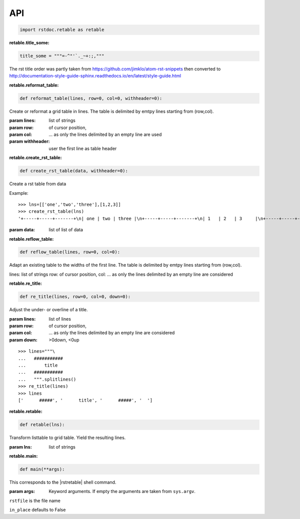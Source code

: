 API
---


.. code-block:: py

   import rstdoc.retable as retable



.. _`retable.title_some`:

:retable.title_some:

.. code-block:: py

   title_some = """=-^"'`._~+:;,"""

The rst title order was partly taken from https://github.com/jimklo/atom-rst-snippets
then converted to http://documentation-style-guide-sphinx.readthedocs.io/en/latest/style-guide.html

.. _`retable.reformat_table`:

:retable.reformat_table:

.. code-block:: py

   def reformat_table(lines, row=0, col=0, withheader=0):

Create or reformat a grid table in lines.
The table is delimited by emtpy lines starting from (row,col).

:param lines: list of strings
:param row: of cursor position,
:param col: ... as only the lines delimited by an empty line are used
:param withheader: user the first line as table header


.. _`retable.create_rst_table`:

:retable.create_rst_table:

.. code-block:: py

   def create_rst_table(data, withheader=0):

Create a rst table from data

Example::

    >>> lns=[['one','two','three'],[1,2,3]]
    >>> create_rst_table(lns)
    '+-----+-----+-------+\n| one | two | three |\n+-----+-----+-------+\n| 1   | 2   | 3     |\n+-----+-----+-------+'

:param data: list of list of data


.. _`retable.reflow_table`:

:retable.reflow_table:

.. code-block:: py

   def reflow_table(lines, row=0, col=0):

Adapt an existing table to the widths of the first line.
The table is delimited by emtpy lines starting from (row,col).

lines: list of strings
row: of cursor position,
col: ... as only the lines delimited by an empty line are considered


.. _`retable.re_title`:

:retable.re_title:

.. code-block:: py

   def re_title(lines, row=0, col=0, down=0):

Adjust the under- or overline of a title.

:param lines: list of lines
:param row: of cursor position,
:param col: ... as only the lines delimited by an empty line are considered
:param down: >0down, <0up

::

    >>> lines="""\
    ...   ###########
    ...       title
    ...   ###########
    ...   """.splitlines()
    >>> re_title(lines)
    >>> lines
    ['      #####', '      title', '      #####', '  ']



.. _`retable.retable`:

:retable.retable:

.. code-block:: py

   def retable(lns):

Transform listtable to grid table.
Yield the resulting lines.

:param lns: list of strings


.. _`retable.main`:

:retable.main:

.. code-block:: py

   def main(**args):

This corresponds to the |rstretable| shell command.

:param args: Keyword arguments. If empty the arguments are taken from ``sys.argv``.

``rstfile`` is the file name

``in_place`` defaults to False

